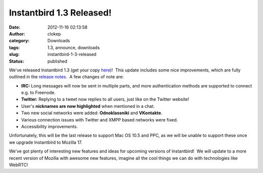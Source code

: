 Instantbird 1.3 Released!
#########################
:date: 2012-11-16 02:13:58
:author: clokep
:category: Downloads
:tags: 1.3, announce, downloads
:slug: instantbird-1-3-released
:status: published

We've released Instantbird 1.3 (get your copy
`here <http://www.instantbird.com/download-all.html>`__)!  This update
includes some nice improvements, which are fully outlined in the
`release notes <http://www.instantbird.com/release-notes.html>`__.  A
few changes of note are:

.. image:: {static}/wp-content/uploads/2012/11/Show-Nick-300x281.png
   :class: size-medium alignright
   :width: 300px
   :height: 281px
   :target: {static}/wp-content/uploads/2012/11/Show-Nick.png

-  **IRC:** Long messages will now be sent in multiple parts, and more
   authentication methods are supported to connect e.g. to Freenode.
-  **Twitter:** Replying to a tweet now replies to all users, just like
   on the Twitter website!
-  User's **nicknames are now highlighted** when mentioned in a chat.
-  Two new social networks were added: **Odnoklassniki** and
   **VKontakte**.
-  Various connection issues with Twitter and XMPP based networks were
   fixed.
-  Accessibility improvements.

Unfortunately, this will be the last release to support Mac OS 10.5 and
PPC, as we will be unable to support these once we upgrade Instantbird
to Mozilla 17.

We've got plenty of interesting new features and ideas for upcoming
versions of Instantbird!  We will update to a more recent version of
Mozilla with awesome new features, imagine all the cool things we can do
with technologies like WebRTC!

